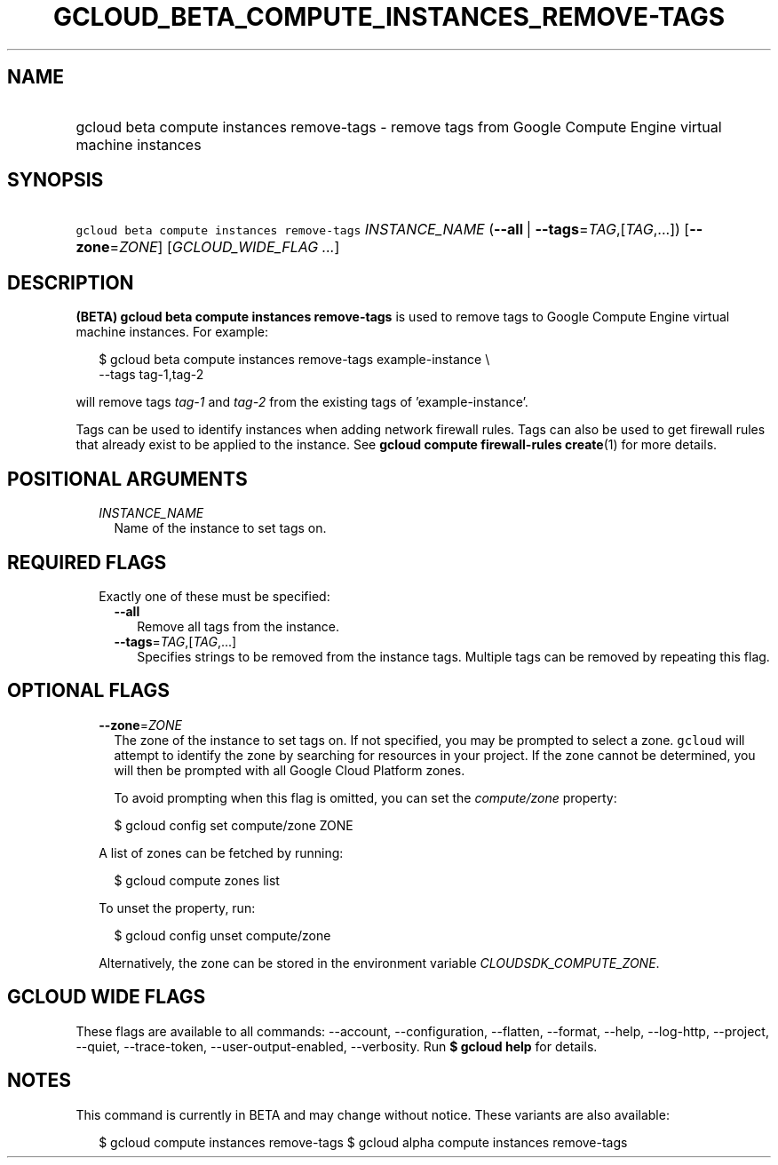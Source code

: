 
.TH "GCLOUD_BETA_COMPUTE_INSTANCES_REMOVE\-TAGS" 1



.SH "NAME"
.HP
gcloud beta compute instances remove\-tags \- remove tags from Google Compute Engine virtual machine instances



.SH "SYNOPSIS"
.HP
\f5gcloud beta compute instances remove\-tags\fR \fIINSTANCE_NAME\fR (\fB\-\-all\fR\ |\ \fB\-\-tags\fR=\fITAG\fR,[\fITAG\fR,...]) [\fB\-\-zone\fR=\fIZONE\fR] [\fIGCLOUD_WIDE_FLAG\ ...\fR]



.SH "DESCRIPTION"

\fB(BETA)\fR \fBgcloud beta compute instances remove\-tags\fR is used to remove
tags to Google Compute Engine virtual machine instances. For example:

.RS 2m
$ gcloud beta compute instances remove\-tags example\-instance \e
    \-\-tags tag\-1,tag\-2
.RE

will remove tags \f5\fItag\-1\fR\fR and \f5\fItag\-2\fR\fR from the existing
tags of 'example\-instance'.

Tags can be used to identify instances when adding network firewall rules. Tags
can also be used to get firewall rules that already exist to be applied to the
instance. See \fBgcloud compute firewall\-rules create\fR(1) for more details.



.SH "POSITIONAL ARGUMENTS"

.RS 2m
.TP 2m
\fIINSTANCE_NAME\fR
Name of the instance to set tags on.


.RE
.sp

.SH "REQUIRED FLAGS"

.RS 2m
.TP 2m

Exactly one of these must be specified:

.RS 2m
.TP 2m
\fB\-\-all\fR
Remove all tags from the instance.

.TP 2m
\fB\-\-tags\fR=\fITAG\fR,[\fITAG\fR,...]
Specifies strings to be removed from the instance tags. Multiple tags can be
removed by repeating this flag.


.RE
.RE
.sp

.SH "OPTIONAL FLAGS"

.RS 2m
.TP 2m
\fB\-\-zone\fR=\fIZONE\fR
The zone of the instance to set tags on. If not specified, you may be prompted
to select a zone. \f5gcloud\fR will attempt to identify the zone by searching
for resources in your project. If the zone cannot be determined, you will then
be prompted with all Google Cloud Platform zones.

To avoid prompting when this flag is omitted, you can set the
\f5\fIcompute/zone\fR\fR property:

.RS 2m
$ gcloud config set compute/zone ZONE
.RE

A list of zones can be fetched by running:

.RS 2m
$ gcloud compute zones list
.RE

To unset the property, run:

.RS 2m
$ gcloud config unset compute/zone
.RE

Alternatively, the zone can be stored in the environment variable
\f5\fICLOUDSDK_COMPUTE_ZONE\fR\fR.


.RE
.sp

.SH "GCLOUD WIDE FLAGS"

These flags are available to all commands: \-\-account, \-\-configuration,
\-\-flatten, \-\-format, \-\-help, \-\-log\-http, \-\-project, \-\-quiet,
\-\-trace\-token, \-\-user\-output\-enabled, \-\-verbosity. Run \fB$ gcloud
help\fR for details.



.SH "NOTES"

This command is currently in BETA and may change without notice. These variants
are also available:

.RS 2m
$ gcloud compute instances remove\-tags
$ gcloud alpha compute instances remove\-tags
.RE

